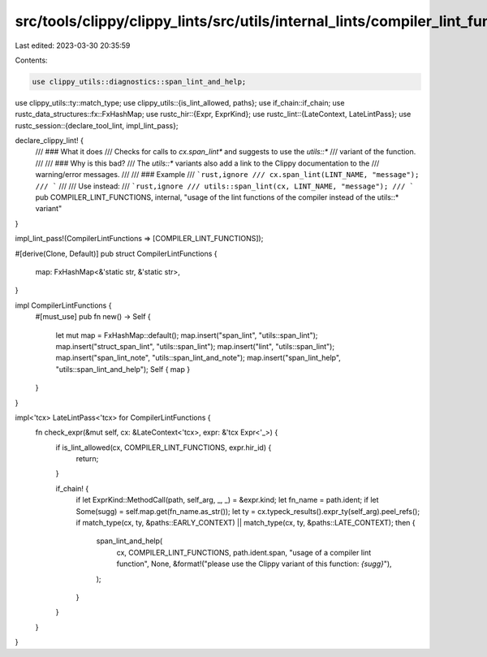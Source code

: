 src/tools/clippy/clippy_lints/src/utils/internal_lints/compiler_lint_functions.rs
=================================================================================

Last edited: 2023-03-30 20:35:59

Contents:

.. code-block:: rs

    use clippy_utils::diagnostics::span_lint_and_help;
use clippy_utils::ty::match_type;
use clippy_utils::{is_lint_allowed, paths};
use if_chain::if_chain;
use rustc_data_structures::fx::FxHashMap;
use rustc_hir::{Expr, ExprKind};
use rustc_lint::{LateContext, LateLintPass};
use rustc_session::{declare_tool_lint, impl_lint_pass};

declare_clippy_lint! {
    /// ### What it does
    /// Checks for calls to `cx.span_lint*` and suggests to use the `utils::*`
    /// variant of the function.
    ///
    /// ### Why is this bad?
    /// The `utils::*` variants also add a link to the Clippy documentation to the
    /// warning/error messages.
    ///
    /// ### Example
    /// ```rust,ignore
    /// cx.span_lint(LINT_NAME, "message");
    /// ```
    ///
    /// Use instead:
    /// ```rust,ignore
    /// utils::span_lint(cx, LINT_NAME, "message");
    /// ```
    pub COMPILER_LINT_FUNCTIONS,
    internal,
    "usage of the lint functions of the compiler instead of the utils::* variant"
}

impl_lint_pass!(CompilerLintFunctions => [COMPILER_LINT_FUNCTIONS]);

#[derive(Clone, Default)]
pub struct CompilerLintFunctions {
    map: FxHashMap<&'static str, &'static str>,
}

impl CompilerLintFunctions {
    #[must_use]
    pub fn new() -> Self {
        let mut map = FxHashMap::default();
        map.insert("span_lint", "utils::span_lint");
        map.insert("struct_span_lint", "utils::span_lint");
        map.insert("lint", "utils::span_lint");
        map.insert("span_lint_note", "utils::span_lint_and_note");
        map.insert("span_lint_help", "utils::span_lint_and_help");
        Self { map }
    }
}

impl<'tcx> LateLintPass<'tcx> for CompilerLintFunctions {
    fn check_expr(&mut self, cx: &LateContext<'tcx>, expr: &'tcx Expr<'_>) {
        if is_lint_allowed(cx, COMPILER_LINT_FUNCTIONS, expr.hir_id) {
            return;
        }

        if_chain! {
            if let ExprKind::MethodCall(path, self_arg, _, _) = &expr.kind;
            let fn_name = path.ident;
            if let Some(sugg) = self.map.get(fn_name.as_str());
            let ty = cx.typeck_results().expr_ty(self_arg).peel_refs();
            if match_type(cx, ty, &paths::EARLY_CONTEXT) || match_type(cx, ty, &paths::LATE_CONTEXT);
            then {
                span_lint_and_help(
                    cx,
                    COMPILER_LINT_FUNCTIONS,
                    path.ident.span,
                    "usage of a compiler lint function",
                    None,
                    &format!("please use the Clippy variant of this function: `{sugg}`"),
                );
            }
        }
    }
}


